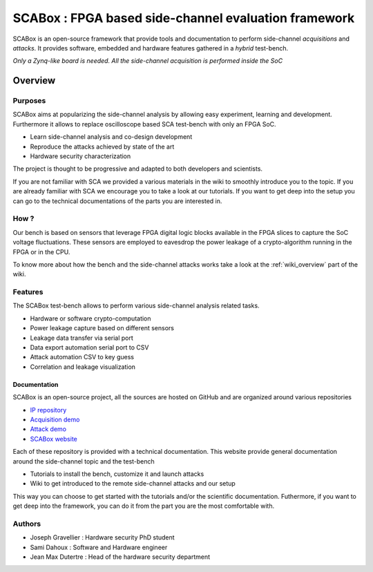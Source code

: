 SCABox : FPGA based side-channel evaluation framework
***************************************************************

SCABox is an open-source framework that provide tools and documentation to perform side-channel *acquisitions* and *attacks*.
It provides software, embedded and hardware features gathered in a *hybrid* test-bench.

*Only a Zynq-like board is needed. All the side-channel acquisition is performed inside the SoC*

Overview
---------------------------------------------------------------

Purposes
===============================================================

SCABox aims at popularizing the side-channel analysis by allowing easy experiment, learning and development.
Furthermore it allows to replace oscilloscope based SCA test-bench with only an FPGA SoC.

- Learn side-channel analysis and co-design development
- Reproduce the attacks achieved by state of the art
- Hardware security characterization

The project is thought to be progressive and adapted to both developers and scientists.

If you are not familiar with SCA we provided a various materials in the wiki to smoothly introduce you to the topic.
If you are already familiar with SCA we encourage you to take a look at our tutorials.
If you want to get deep into the setup you can go to the technical documentations of the parts you are interested in. 

How ?
===============================================================

Our bench is based on sensors that leverage FPGA digital logic blocks available in the FPGA slices to capture the SoC voltage fluctuations.
These sensors are employed to eavesdrop the power leakage of a crypto-algorithm running in the FPGA or in the CPU.

To know more about how the bench and the side-channel attacks works take a look at the :ref:`wiki_overview` part of the wiki.

Features
===============================================================

The SCABox test-bench allows to perform various side-channel analysis related tasks.

- Hardware or software crypto-computation
- Power leakage capture based on different sensors
- Leakage data transfer via serial port
- Data export automation serial port to CSV
- Attack automation CSV to key guess
- Correlation and leakage visualization

Documentation
+++++++++++++++++++++++++++++++++++++++++++++++++++++++++++++++

SCABox is an open-source project, all the sources are hosted on GitHub and are organized around various repositories

- `IP repository <https://github.com/samiBendou/sca-ip/>`_
- `Acquisition demo <https://github.com/samiBendou/sca-demo-tdc-aes/>`_
- `Attack demo <https://github.com/samiBendou/sca-automation/>`_
- `SCABox website  <https://github.com/samiBendou/sca_framework/>`_

Each of these repository is provided with a technical documentation.
This website provide general documentation around the side-channel topic and the test-bench

- Tutorials to install the bench, customize it and launch attacks
- Wiki to get introduced to the remote side-channel attacks and our setup

This way you can choose to get started with the tutorials and/or the scientific documentation.
Futhermore, if you want to get deep into the framework, you can do it from the part you are the most comfortable with.

Authors
===============================================================

- Joseph Gravellier : Hardware security PhD student 
- Sami Dahoux : Software and Hardware engineer
- Jean Max Dutertre : Head of the hardware security department 
